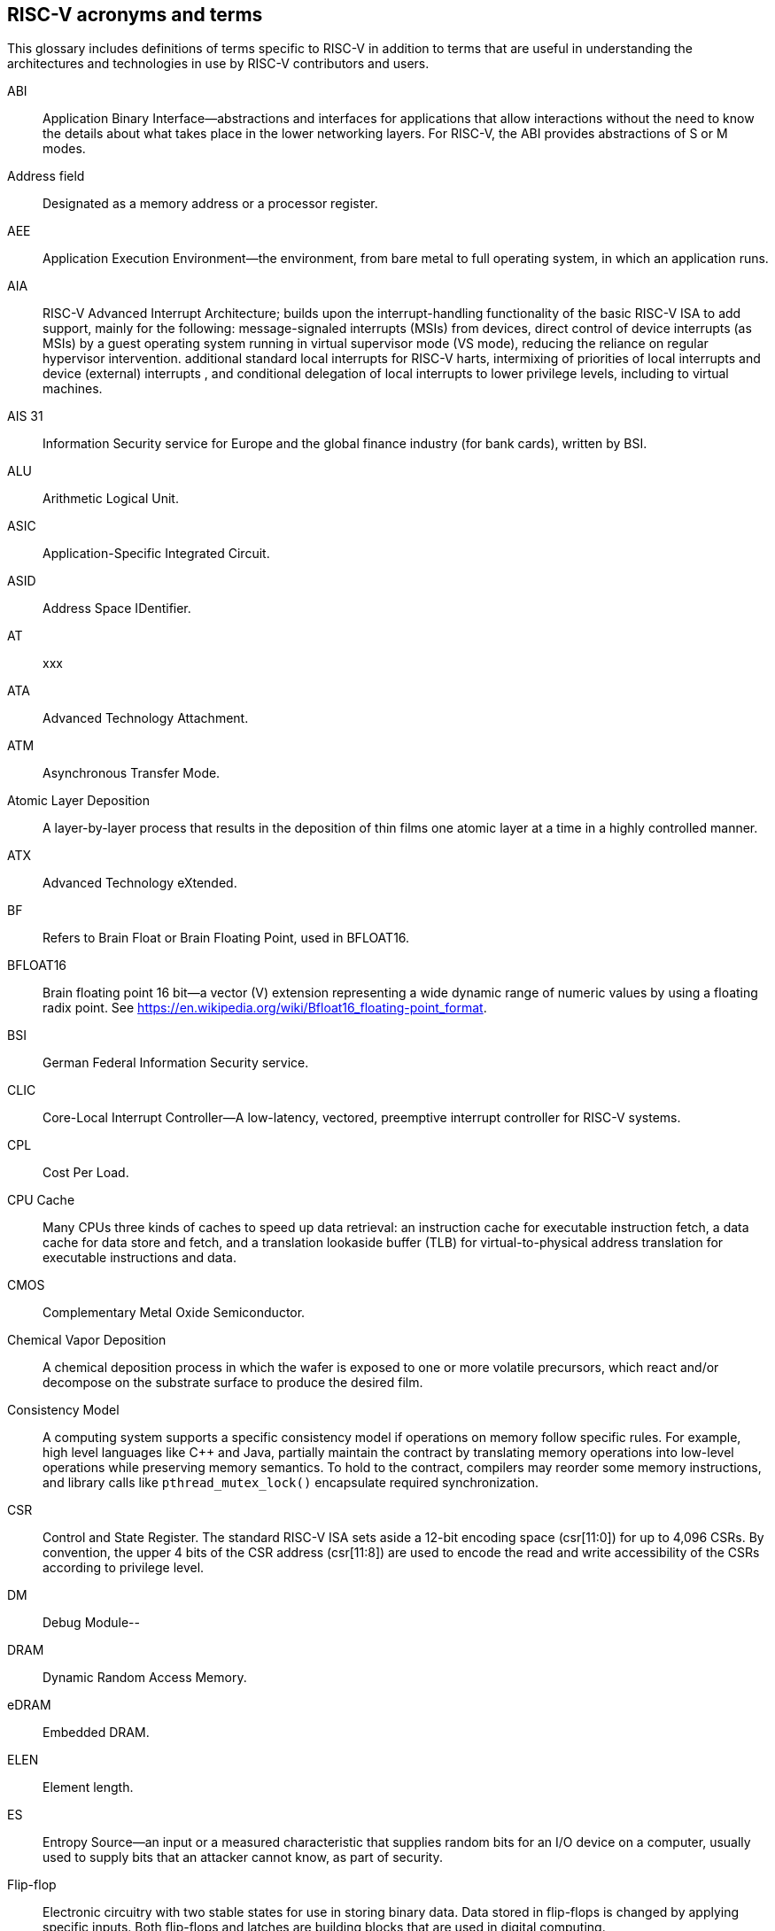 [[glossary]]
== RISC-V acronyms and terms

This glossary includes definitions of terms specific to RISC-V in addition to terms that are useful in understanding the architectures and technologies in use by RISC-V contributors and users.

ABI:: Application Binary Interface--abstractions and interfaces for applications that allow interactions without the need to know the details about what takes place in the lower networking layers. For RISC-V, the ABI provides abstractions of S or M modes.
//(I have edited this to be a more generalized definition and still think that S and M modes operate need explanation).

Address field:: Designated as a memory address or a processor register.

AEE:: Application Execution Environment--the environment, from bare metal to full operating system, in which an application runs.

AIA:: RISC-V Advanced Interrupt Architecture; builds upon the interrupt-handling functionality of the basic RISC-V ISA to add support, mainly for the following: message-signaled interrupts (MSIs) from devices, direct control of device interrupts (as MSIs) by a guest operating system running in virtual supervisor mode (VS mode), reducing the reliance on regular hypervisor intervention. additional standard local interrupts for RISC-V harts, intermixing of priorities of local interrupts and device (external) interrupts , and conditional delegation of local interrupts to lower privilege levels, including to virtual machines.

AIS 31:: Information Security service for Europe and the global finance industry (for bank cards), written by BSI.

ALU:: Arithmetic Logical Unit.

ASIC:: Application-Specific Integrated Circuit.

ASID:: Address Space IDentifier.

AT:: xxx

ATA:: Advanced Technology Attachment.

ATM:: Asynchronous Transfer Mode.

Atomic Layer Deposition:: A layer-by-layer process that results in the deposition of thin films one atomic layer at a time in a highly controlled manner.

ATX:: Advanced Technology eXtended.

BF:: Refers to Brain Float or Brain Floating Point, used in BFLOAT16.

BFLOAT16:: Brain floating point 16 bit--a vector (V) extension representing a wide dynamic range of numeric values by using a floating radix point.  See https://en.wikipedia.org/wiki/Bfloat16_floating-point_format.

BSI:: German Federal Information Security service.

CLIC:: Core-Local Interrupt Controller--A low-latency, vectored, preemptive interrupt controller for RISC-V systems.

CPL:: Cost Per Load.

CPU Cache:: Many CPUs three kinds of caches to speed up data retrieval: an instruction cache for executable instruction fetch, a data cache for data store and fetch, and a translation lookaside buffer (TLB) for virtual-to-physical address translation for executable instructions and data.

CMOS:: Complementary Metal Oxide Semiconductor.

Chemical Vapor Deposition:: A chemical deposition process in which the wafer is exposed to one or more volatile precursors, which react and/or decompose on the substrate surface to produce the desired film.

Consistency Model:: A computing system supports a specific consistency model if operations on memory follow specific rules. For example, high level languages like C++ and Java, partially maintain the contract by translating memory operations into low-level operations while preserving memory semantics. To hold to the contract, compilers may reorder some memory instructions, and library calls like `pthread_mutex_lock()` encapsulate required synchronization.

CSR:: Control and State Register. The standard RISC-V ISA sets aside a 12-bit encoding space (csr[11:0]) for up to 4,096 CSRs. By convention, the upper 4 bits of the CSR address (csr[11:8]) are used to encode the read and write accessibility of the CSRs according to privilege level.

DM:: Debug Module--

DRAM:: Dynamic Random Access Memory.

eDRAM:: Embedded DRAM.

ELEN:: Element length.

ES:: Entropy Source--an input or a measured characteristic that supplies random bits for an I/O device on a computer, usually used to supply  bits that an attacker cannot know, as part of security.

Flip-flop:: Electronic circuitry with two stable states for use in storing binary data. Data stored in flip-flops is changed by applying specific inputs. Both flip-flops and latches are building blocks that are used in digital computing.

FLOPS:: Floating Point Operations per Second--

GE:: Gate Equivalent.

HART:: Hardware Thread--at machine-mode level each hart is a real hardware thread, either one hart per core without hardware multithreading, or multiple harts per core with hardware multithreading, and 'hart' represents the hardware resource. It is possible to emulate harts in software, for example, privileged execution environments can multiplex lesser-privileged harts onto physical hardware using timer interrupts. Note that co-operative multithreading within the same privilege level is not a compliant implementation. Across all implementation choices, we retain the concept of a hart as a resource abstraction representing an independently advancing RISC-V execution context within a RISC-V execution environment.

HBI:: Hypervisor Binary Interface--an interface abstraction for hypervisors to run.

HEE:: hypervisor execution environment--the environment in which a hypervisor runs.

IC:: Integrated Circuit.

ID Synchronization:: The mechanisms by which code generated on a core (e.g., by a JIT compiler) is made visible to other cores.

IEEE 754:: a technical standard for floating-point arithmetic established in 1985 by the Institute of Electrical and Electronics Engineers.

IIRC:: The International Integrated Reporting Council, previously the International Integrated Reporting Committee), was formed in August 2010 and aims to create a globally accepted framework for a process that results in communications by an organization about value creation over time.

IMSIC:: International Mobile Subscriber Identity Code.

IRC::  https://tools.ietf.org/html/rfc2812[Internet Relay Chat]--a protocol is for use with text based conferencing; the simplest client being any socket program capable of connecting to the server.

ISA:: Programmer visible state and operations on that state, the boundary between hardware and software.

Instruction Set:: A group of commands for a CPU in machine language that can refer to all possible instructions for a CPU, or a subset of instructions to enhance its performance in specific situations, and includes:
* Instruction length--which can vary, Opcodes--the command to be carried out.
* Operands--on which the command will operate.
* Registers--internal locations that are limited in number and ability while quick to access.
* Memory--external storage--a larger and more versatile number of locations that are slower to access.

J Extension:: a RISC-V extension that provides a form of sandboxing that can be implemented by the pointer masking proposal where runtime and sandboxed code all run within user mode and the sandboxed code has been checked by the runtime to be unable to change pointer masks.

Latch:: A circuit that has two stable states that is used to store state information, known as a bi-stable multivibrator.

LL/SC:: Load Link/Store Conditional or Load Locked/Store conditional--see LR/SC.

LR/SC:: Load Reserve/Store Conditional, also LL/SC--a pair of instructions used in multithreading to achieve synchronization. Load-link returns the current value of a memory location, while a subsequent store-conditional to the same memory location will store a new value only if no updates have occurred to that location since the load-link. Together, these implement a lock-free atomic read-modify-write operation.

LSA:: Load–Store Architecture--a design that is architecturally neutral and that uses bit patterns in IEEE 754 floating-point to speed sign extension in ways that simplify the multiplexers in a CPU--by placing most-significant bits at a fixed location.

M:: used to indicate Machine Mode--a mode to which machines boot that allows programmer access to everything. The M is required in all RISC-V implementations.

MCM:: Multi-Chip Module.

MIPS:: Microprocessor without Interlocked Pipelined Stages--a reduced instruction set computer (RISC) instruction set architecture developed by MIPS Computer Systems, now MIPS Technologies, based in the United States, that influenced later RISC architectures.

MMU:: Memory Management Unit.

MODE::  A field within an instruction or instruction set that specifies the way the operand or the effective address is determined.

MSI:: Message Signal Interrupt.

MXLEN:: Machine XLEN.

NAND:: Not-and.

NIST:: National Institute of STandards--maintains a set of time and measurement, and cryptographic standards for the USA, includi inch.

Non-ISA:: Non-Standard Extension--primarily programmer visible software conventions to ensure interoperability, also including HW external debug protocols that, while important, are not directly visible to programs.

NOR:: Logical NOR, known as Pierce's Equivalent, Quine's Dagger, the ampcheck (from the Greek for "cutting both ways"),  joint denial, or neither-nor, operates on two logical values, typically from two propositions, that produces a value of true if and only if both operands are false. In other words, it produces a value of false if and only if at least one operand is true.

OCF:: Operation Code Feild--specifies the operation to be performed.

OS-level Sandboxing:: a form of sandboxing implemented by the pointer masking proposal. There is no guarantee that sandboxed code cannot modify the pointer mask and therefore the sandbox does not allow modifying pointer masks in user mode.

Page fault:: a type of exception raised by computer hardware when a running program accesses a memory page that is not currently mapped by the memory management unit (MMU) into the virtual address space of a process.

Photolithography:: In microprocessor manufacturing, a process of using light to transfer a geometric pattern from a photomask (also called an optical mask) pattern parts to a photosensitive substrate on a thin film (substrate or wafer). The process can also make use of chemical photoresist on the substrate.

Platform:: A System Platform is a set of features users can depend on working together that includes things like ISA Profiles, software components, hardware system components, standardized hardware/software interfaces, and other features. Currently RISC-V has defined two Platform types--OS/A and M (naming TBD).

PLIC:: Progressive Lossless Image Coding.

PPN:: Physical Page Number.

PPO:: Preserved Program Order--strict sequential consistency that demands that operations be seen in the order in which they were issued.
// please verify.

PQC:: Post-Quantum Cryptography, due to replace RSA and ECC in NIST cryptography [PQC] as well as military [NSA].

Privileged:: Provides security isolation, and a means to reduce code defects because code does not have to check for illegal values. Privileged contains state, is used primarily to run applications and can be used to debug implementations. It defines CSR address space and content  trap when taken increases privilege mode (say from U to S) trap when taken stays at the current privilege mode access more than even M mode. Its addresses reserved in ISA. address includes highest mode that access the CSR and if it is `r/w/rw/none` preserve bits already there when you change a field.

Profile:: (ISA Profile) a set of extensions (instructions, state and behaviors) that users can depend on working together. Extensions are either required, optional, unsupported, or incompatible. RISC-V has defined two Profile types: Application (RVAyy)--appropriate for Linux-class and other embedded designs with more sophisticated ISA needs--and Micro-controller (RVMyy)--appropriate for cost-sensitive application-optimized embedded designs running bare-metal or simple RTOS environments.
//a comment was made that articulating differences between RISC-V profile and ARM profile would be useful. What more needs to be said?

Psuedo Instructions:: In support of a core design goal for RISC-V ISAs--high performance--pseudo instructions often include include special commands to the assembler. The use of pseudo instructions supports a policy of keeping the instruction set as small as possible, while supporting optimization and adding clarity to software programming. For example, the use of a pseudo instruction enables loading into memory with a 32-bit offset (called big) that is not directly available, because only 16-bit offsets are permitted.

PTE:: Page Table Entry--an entry in the data structure used by a virtual memory system in a computer operating system to store the mapping between virtual addresses (used by the program executed by the accessing process) and physical addresses (used by the hardware, or more specifically, by the RAM subsystem), that enables access data in memory.

PTEP:: Parallel Telemetry Processor--a high- speed virtual processor architecture.

PTG.2:: A physical random number generator class defined in AIS 31/CC.

PUD:: Patch Update?

QEMU:: QEMU (Quick EMUlator) is a free and open-source emulator and virtualizer that can perform hardware virtualization.

Register:: A group of flip-flops with each flip-flop capable of storing one bit of information. The simplest register is one that consists of only flip-flops with no external gates.

RISC:: Reduced Instruction Set Computer architecture. Information processing using any of a family of microprocessors that are designed to execute computing tasks with the simplest instructions in the shortest amount of time possible. RISC-based machines execute one instruction per clock cycle as opposed to CISC (Complex Instruction Set Computer) machines that can have special instructions as well as instructions that take more than one cycle to execute.

Rocket:: Parameterized SoC generator written in Chisel, designed to helps tune the design under different performance, power, area constraints, and diverse technology nodes.

RV:: Reliability Verification--a category of physical verification that helps ensure the robustness of a design by considering the context of schematic and layout information to perform user-definable checks against various electrical and physical design rules that reduce susceptibility to premature or catastrophic electrical failures, usually over time.

RVWMO:: RISC-V Weak Memory Ordering--Default memory ordering model that loads return value written by latest store to the address of the later of in-program and memory order (see specifications for list of axiomatic and operational rules).

SATP:: Supervisor Address Translation and Protection--XLEN-bit read/write register that controls supervisor-mode address translation and protection and holds the physical page number (PPN) of the root page table--an address space identifer (ASID) that facilitates address-translation fences
on a per-address-space basis, and the MODE field, which selects the current address-translation scheme.

SBI:: Sytem Binary Interface--abstracts the interfaces that are required to run operating systems.

Scala:: a statically-typed, general-purpose programming language that supports both object-oriented programming and functional programming. Designed to be concise, Scala's design aims to address criticisms of Java, and it provides language interoperability with Java so that libraries written in either language can be referenced directly in both Scala and Java code. Scala source code can be compiled to Java bytecode and run on a Java virtual machine (JVM).

SEE:: Supervisor Execution Environment--environment in which operating systems run, which can but are not required to be BIOS style interfaces.

Segmentation fault:: a failure condition caused by a memory access violation in hardware operating with memory protection. The fault process notifies the operating system (OS) that software has attempted to access a restricted area of memory.

SFENCE:: Orders processor execution relative to all memory stores prior to the SFENCE instruction. The processor ensures that every store prior to SFENCE is globally visible before any store after SFENCE becomes globally visible. The SFENCE instruction is ordered with respect to memory stores, other SFENCE instructions, MFENCE instructions, and any serializing instructions (like CPUID instructions), and it is *not* ordered with respect to either memory loads or the LFENCE instruction.

SFENCE.VMA:: (instruction wrapper?)

SHA:: Secure Hash Algorithms--a family of cryptographic hash functions published by the National Institute of Standards and Technology as a U.S. Federal Information Processing Standard that started with what is now known as SHA-0, a retronym used for the original (1993) 160-bit hash function published under the name "SHA".

SoC:: System on Chip.

SP 800 90B:: Used in military & USGOV random security evaluations, written by NIST.

SRAM:: Static Random Access Memory.

Standard Extension:: for RISC-V, ...

TLB:: Translation Lookaside Buffer--a memory buffer that enhances speed in retrieving a value by storing a memory address.

TRNG:: True Random Number Generator--also known as HRNG, or Hardware Random Number Generator--a device that generates random numbers from a physical process, rather than by means of an algorithm. Such devices are often based on microscopic phenomena that generate low-level, statistically random "noise" signals, like thermal noise, the photoelectric effect involving a beam splitter, and other quantum phenomena.

Unpriveleged:: User-space--describes...

VM:: Virtual Machine.

VMA:: Virtual Memory Allocation--

WARL:: Weighted Average Run Length--
//Need a summary statement about pertinence to performance metrics for RISC-V?

XLEN:: Register width--etymology involves reference to mathematical `X` and abbreviation of the word "length."

ZBT:: Zero Bus Turnaround

ZFew:: xxxx



